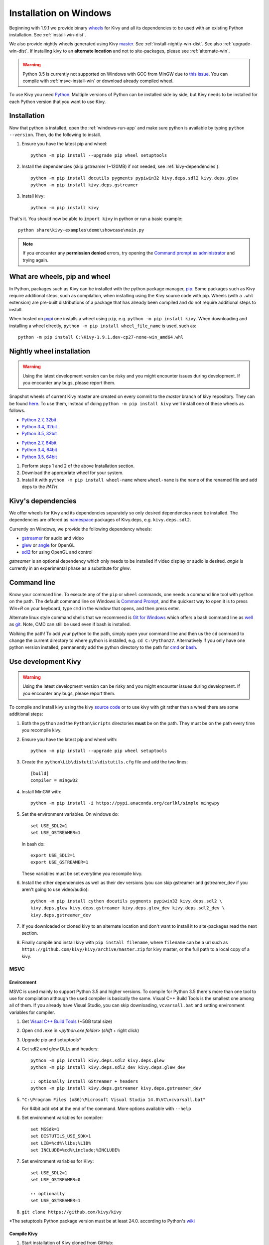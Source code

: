 .. _installation_windows:

Installation on Windows
=======================

Beginning with 1.9.1 we provide binary
`wheels <https://wheel.readthedocs.org/en/latest/>`_
for Kivy and all its dependencies to be used with an existing Python
installation. See :ref:`install-win-dist`.

We also provide nightly wheels generated using Kivy
`master <https://github.com/kivy/kivy>`_. See :ref:`install-nightly-win-dist`.
See also :ref:`upgrade-win-dist`. If installing kivy to an **alternate
location** and not to site-packages, please see :ref:`alternate-win`.

.. warning::

    Python 3.5 is currently not supported on Windows with GCC from MinGW due to
    `this issue <http://bugs.python.org/issue4709>`_. You can compile with
    :ref:`msvc-install-win` or download already compiled wheel.

To use Kivy you need `Python <https://www.python.org/downloads/windows/>`_.
Multiple versions of Python can be installed side by side, but Kivy needs to
be installed for each Python version that you want to use Kivy.

.. _install-win-dist:

Installation
------------

Now that python is installed, open the :ref:`windows-run-app` and make sure
python is available by typing ``python --version``. Then, do the following to
install.

#. Ensure you have the latest pip and wheel::

     python -m pip install --upgrade pip wheel setuptools

#. Install the dependencies (skip gstreamer (~120MB) if not needed, see
   :ref:`kivy-dependencies`)::

     python -m pip install docutils pygments pypiwin32 kivy.deps.sdl2 kivy.deps.glew
     python -m pip install kivy.deps.gstreamer

#. Install kivy::

     python -m pip install kivy

That's it. You should now be able to ``import kivy`` in python or run a basic
example::

    python share\kivy-examples\demo\showcase\main.py

.. note::

    If you encounter any **permission denied** errors, try opening the
    `Command prompt as administrator
    <https://technet.microsoft.com/en-us/library/cc947813%28v=ws.10%29.aspx>`_
    and trying again.

What are wheels, pip and wheel
------------------------------

In Python, packages such as Kivy can be installed with the python package
manager, `pip <https://pip.pypa.io/en/stable/>`_. Some packages such as Kivy
require additional steps, such as compilation, when installing using the Kivy
source code with pip. Wheels (with a ``.whl`` extension) are pre-built
distributions of a package that has already been compiled and do not require
additional steps to install.

When hosted on `pypi <https://pypi.python.org/pypi>`_ one installs a wheel
using ``pip``, e.g. ``python -m pip install kivy``. When downloading and
installing a wheel directly, ``python -m pip install wheel_file_name`` is used,
such as::

    python -m pip install C:\Kivy-1.9.1.dev-cp27-none-win_amd64.whl

.. _install-nightly-win-dist:

Nightly wheel installation
--------------------------

.. |cp27_win32| replace:: Python 2.7, 32bit
.. _cp27_win32: https://kivy.org/downloads/appveyor/kivy/Kivy-1.9.2.dev0-cp27-cp27m-win32.whl
.. |cp34_win32| replace:: Python 3.4, 32bit
.. _cp34_win32: https://kivy.org/downloads/appveyor/kivy/Kivy-1.9.2.dev0-cp34-cp34m-win32.whl
.. |cp27_amd64| replace:: Python 2.7, 64bit
.. _cp27_amd64: https://kivy.org/downloads/appveyor/kivy/Kivy-1.9.2.dev0-cp27-cp27m-win_amd64.whl
.. |cp34_amd64| replace:: Python 3.4, 64bit
.. _cp34_amd64: https://kivy.org/downloads/appveyor/kivy/Kivy-1.9.2.dev0-cp34-cp34m-win_amd64.whl
.. |cp35_win32| replace:: Python 3.5, 32bit
.. _cp35_win32: https://kivy.org/downloads/appveyor/kivy/Kivy-1.9.2.dev0-cp35-cp35m-win32.whl
.. |cp35_amd64| replace:: Python 3.5, 64bit
.. _cp35_amd64: https://kivy.org/downloads/appveyor/kivy/Kivy-1.9.2.dev0-cp35-cp35m-win_amd64.whl

.. warning::

    Using the latest development version can be risky and you might encounter
    issues during development. If you encounter any bugs, please report them.

Snapshot wheels of current Kivy master are created on every commit to the
`master` branch of kivy repository. They can be found
`here <https://kivy.org/downloads/appveyor/kivy>`_. To use them, instead of
doing ``python -m pip install kivy`` we'll install one of these wheels as
follows.

+ |cp27_win32|_
+ |cp34_win32|_
+ |cp35_win32|_

- |cp27_amd64|_
- |cp34_amd64|_
- |cp35_amd64|_

#. Perform steps 1 and 2 of the above Installation section.
#. Download the appropriate wheel for your system.
#. Install it with ``python -m pip install wheel-name`` where ``wheel-name``
   is the name of the renamed file and add deps to the `PATH`.


.. _kivy-dependencies:

Kivy's dependencies
-------------------

We offer wheels for Kivy and its dependencies separately so only desired
dependencies need be installed. The dependencies are offered as
`namespace <https://www.python.org/dev/peps/pep-0420/>`_
packages of Kivy.deps, e.g. ``kivy.deps.sdl2``.

Currently on Windows, we provide the following dependency wheels:

* `gstreamer <https://gstreamer.freedesktop.org>`_ for audio and video
* `glew <http://glew.sourceforge.net/>`_ or
  `angle <https://github.com/Microsoft/angle>`_ for OpenGL
* `sdl2 <https://libsdl.org>`_ for using OpenGL and control

`gstreamer` is an optional dependency which only needs to be
installed if video display or audio is desired. `angle` is currently
in an experimental phase as a substitute for `glew`.

.. _windows-run-app:

Command line
------------

Know your command line. To execute any of the ``pip``
or ``wheel`` commands, one needs a command line tool with python on the path.
The default command line on Windows is
`Command Prompt <http://www.computerhope.com/issues/chusedos.htm>`_, and the
quickest way to open it is to press `Win+R` on your keyboard, type ``cmd``
in the window that opens, and then press enter.

Alternate linux style command shells that we recommend is
`Git for Windows <https://git-for-windows.github.io/>`_ which offers a bash
command line as `well <http://rogerdudler.github.io/git-guide/>`_ as
`git <https://try.github.io>`_. Note, CMD can still be used even if bash is
installed.

Walking the path! To add your python to the path, simply open your command line
and then us the ``cd`` command to change the current directory to where python
is installed, e.g. ``cd C:\Python27``. Alternatively if you only have one
python version installed, permanently add the python directory to the path for
`cmd <http://www.computerhope.com/issues/ch000549.htm>`_ or
`bash <http://stackoverflow.com/q/14637979>`_.

.. _dev-install-win:

Use development Kivy
--------------------

.. warning::

    Using the latest development version can be risky and you might encounter
    issues during development. If you encounter any bugs, please report them.

To compile and install kivy using the kivy
`source code <https://github.com/kivy/kivy/archive/master.zip>`_  or to use
kivy with git rather than a wheel there are some additional steps:

#. Both the ``python`` and the ``Python\Scripts`` directories **must** be on
   the path. They must be on the path every time you recompile kivy.

#. Ensure you have the latest pip and wheel with::

     python -m pip install --upgrade pip wheel setuptools

#. Create the ``python\Lib\distutils\distutils.cfg`` file and add the two
   lines::

     [build]
     compiler = mingw32

#. Install MinGW with::

     python -m pip install -i https://pypi.anaconda.org/carlkl/simple mingwpy

#. Set the environment variables. On windows do::

     set USE_SDL2=1
     set USE_GSTREAMER=1

   In bash do::

     export USE_SDL2=1
     export USE_GSTREAMER=1

   These variables must be set everytime you recompile kivy.

#. Install the other dependencies as well as their dev versions (you can skip
   gstreamer and gstreamer_dev if you aren't going to use video/audio)::

     python -m pip install cython docutils pygments pypiwin32 kivy.deps.sdl2 \
     kivy.deps.glew kivy.deps.gstreamer kivy.deps.glew_dev kivy.deps.sdl2_dev \
     kivy.deps.gstreamer_dev

#. If you downloaded or cloned kivy to an alternate location and don't want to
   install it to site-packages read the next section.

#. Finally compile and install kivy with ``pip install filename``, where
   ``filename`` can be a url such as
   ``https://github.com/kivy/kivy/archive/master.zip`` for kivy master, or the
   full path to a local copy of a kivy.

.. _msvc-install-win:

MSVC
~~~~

.. |msvc| replace:: Visual C++ Build Tools
.. _msvc: http://landinghub.visualstudio.com/visual-cpp-build-tools

Environment
^^^^^^^^^^^

MSVC is used mainly to support Python 3.5 and higher versions. To compile
for Python 3.5 there's more than one tool to use for compilation although the
used compiler is basically the same. Visual C++ Build Tools is the smallest one
among all of them. If you already have Visual Studio, you can skip downloading,
``vcvarsall.bat`` and setting environment variables for compiler.

#. Get |msvc|_ (~5GB total size)
#. Open ``cmd.exe`` in `<python.exe folder>` (`shift` + right click)
#. Upgrade pip and setuptools*
#. Get sdl2 and glew DLLs and headers::

    python -m pip install kivy.deps.sdl2 kivy.deps.glew
    python -m pip install kivy.deps.sdl2_dev kivy.deps.glew_dev

    :: optionally install GStreamer + headers
    python -m pip install kivy.deps.gstreamer kivy.deps.gstreamer_dev

#. ``"C:\Program Files (x86)\Microsoft Visual Studio 14.0\VC\vcvarsall.bat"``

   For 64bit add ``x64`` at the end of the command. More options available
   with ``--help``

#. Set environment variables for compiler::

    set MSSdk=1
    set DISTUTILS_USE_SDK=1
    set LIB=%cd%\libs;%LIB%
    set INCLUDE=%cd%\include;%INCLUDE%

#. Set environment variables for Kivy::

    set USE_SDL2=1
    set USE_GSTREAMER=0

    :: optionally
    set USE_GSTREAMER=1

#. ``git clone https://github.com/kivy/kivy``

\*The setuptools Python package version must be at least 24.0. according
to Python's `wiki <https://wiki.python.org/moin/WindowsCompilers>`_

Compile Kivy
^^^^^^^^^^^^

#. Start installation of Kivy cloned from GitHub::

    python -m pip install kivy\.

If the compilation succeeds without any error, Kivy should be good to go. You
can test it with running a basic example::

    python share\kivy-examples\demo\showcase\main.py

.. _alternate-win:

Installing Kivy to an alternate location
----------------------------------------

In development Kivy is often installed to an alternate location and then
installed with::

    python -m pip install -e location

That allows Kivy to remain in its original location while being available
to python, which is useful for tracking changes you make in Kivy for example
directly with Git.

To achieve using Kivy in an alternate location extra tweaking is required.
Due to this `issue <https://github.com/pypa/pip/issues/2677>`_ ``wheel`` and
``pip`` install the dependency wheels to ``python\Lib\site-packages\kivy``. So
they need to be moved to your actual kivy installation from site-packages.

After installing the kivy dependencies and downloading or cloning kivy to your
favorite location, do the following:

#. Move the contents of ``python\Lib\site-packages\kivy\deps`` to
   ``your-path\kivy\deps`` where ``your-path`` is the path where your kivy is
   located.
#. Remove the ``python\Lib\site-packages\kivy`` directory altogether.
#. From ``python\Lib\site-packages`` move **all** ``kivy.deps.*.dist-info``
   directories to ``your-path`` right next to ``kivy``.

Now you can safely compile kivy in its current location with one of these
commands::

> make
> mingw32-make
> python -m pip install -e .
> python setup.py build_ext --inplace

**If kivy fails to be imported,** you probably didn't delete all the
``*.dist-info`` folders and and the kivy or ``kivy.deps*`` folders from
site-packages.

Making Python available anywhere
--------------------------------

There are two methods for launching python on your ``*.py`` files.

Double-click method
~~~~~~~~~~~~~~~~~~~

If you only have one Python installed, you can associate all ``*.py`` files
with your python, if it isn't already, and then run it by double clicking. Or
you can only do it once if you want to be able to choose each time:

#. Right click on the Python file (.py file extension) of the application you
   want to launch

#. From the context menu that appears, select *Open With*
#. Browse your hard disk drive and find the file ``python.exe`` that you want
   to use. Select it.

#. Select "Always open the file with..." if you don't want to repeat this
   procedure every time you double click a .py file.

#. You are done. Open the file.

Send-to method
~~~~~~~~~~~~~~

You can launch a .py file with our Python using the Send-to menu:

#. Browse to the ``python.exe`` file you want to use. Right click on it and
   copy it.

#. Open Windows explorer (File explorer in Windows 8), and to go the address
   'shell:sendto'. You should get the special Windows directory `SendTo`

#. Paste the previously copied ``python.exe`` file **as a shortcut**.
#. Rename it to python <python-version>. E.g. ``python27-x64``

You can now execute your application by right clicking on the `.py` file ->
"Send To" -> "python <python-version>".

.. _upgrade-win-dist:

Upgrading from a previous Kivy dist
-----------------------------------

To install the new wheels to a previous Kivy distribution all the files and
folders, except for the python folder should be deleted from the distribution.
This python folder will then be treated as a normal system installed python and
all the steps described in :ref:`Installation` can then be continued.
